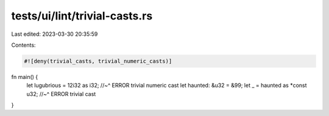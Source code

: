 tests/ui/lint/trivial-casts.rs
==============================

Last edited: 2023-03-30 20:35:59

Contents:

.. code-block:: rs

    #![deny(trivial_casts, trivial_numeric_casts)]

fn main() {
    let lugubrious = 12i32 as i32;
    //~^ ERROR trivial numeric cast
    let haunted: &u32 = &99;
    let _ = haunted as *const u32;
    //~^ ERROR trivial cast
}


